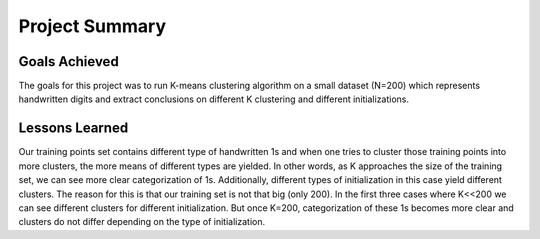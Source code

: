 Project Summary
===============

Goals Achieved
--------------

The goals for this project was to run K-means clustering algorithm
on a small dataset (N=200) which represents handwritten digits and extract
conclusions on different K clustering and different initializations.

Lessons Learned
---------------

Our training points set contains different type of handwritten 1s and when
one tries to cluster those training points into more clusters, the more means
of different types are yielded. In other words, as K approaches the size
of the training set, we can see more clear categorization of 1s.
Additionally, different types of initialization in this case yield different
clusters. The reason for this is that our training set is not that big (only 200).
In the first three cases where K<<200 we can see different clusters for different
initialization. But once K=200, categorization of these 1s becomes more clear
and clusters do not differ depending on the type of initialization.
